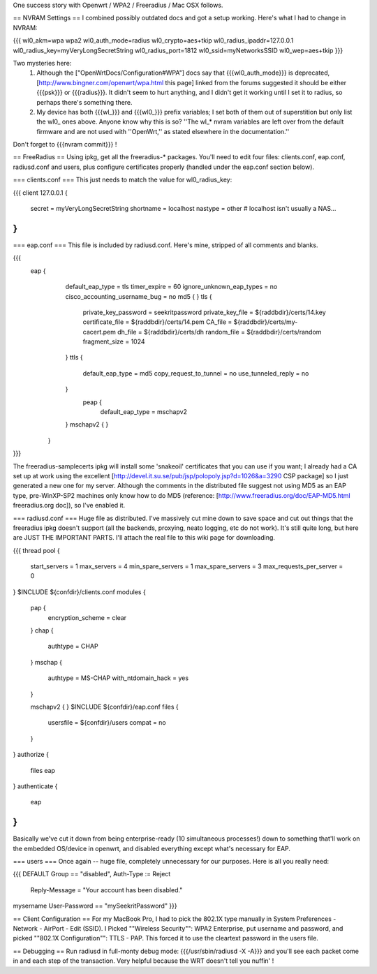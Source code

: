 One success story with Openwrt / WPA2 / Freeradius / Mac OSX follows.

== NVRAM Settings ==
I combined possibly outdated docs and got a setup working. Here's what I had to change in NVRAM:

{{{
wl0_akm=wpa wpa2
wl0_auth_mode=radius
wl0_crypto=aes+tkip
wl0_radius_ipaddr=127.0.0.1
wl0_radius_key=myVeryLongSecretString
wl0_radius_port=1812
wl0_ssid=myNetworksSSID
wl0_wep=aes+tkip
}}}

Two mysteries here:
 1. Although the ["OpenWrtDocs/Configuration#WPA"] docs say that {{{wl0_auth_mode}}} is deprecated, [http://www.bingner.com/openwrt/wpa.html this page] linked from the forums suggested it should be either {{{psk}}} or {{{radius}}}.  It didn't seem to hurt anything, and I didn't get it working until I set it to radius, so perhaps there's something there.
 2. My device has both {{{wl_}}} and {{{wl0_}}} prefix variables; I set both of them out of superstition but only list the wl0_ ones above.  Anyone know why this is so? ''The wl_* nvram variables are left over from the default firmware and are not used with ''OpenWrt,'' as stated elsewhere in the documentation.''

Don't forget to {{{nvram commit}}} !

== FreeRadius ==
Using ipkg, get all the freeradius-* packages. You'll need to edit four files: clients.conf, eap.conf, radiusd.conf and users, plus configure certificates properly (handled under the eap.conf section below).

=== clients.conf ===
This just needs to match the value for wl0_radius_key:

{{{
client 127.0.0.1 {
        secret          = myVeryLongSecretString
        shortname       = localhost
        nastype     = other     # localhost isn't usually a NAS...
}
}}}

=== eap.conf ===
This file is included by radiusd.conf. Here's mine, stripped of all comments and blanks.

{{{
       eap {
                default_eap_type = tls
                timer_expire     = 60
                ignore_unknown_eap_types = no
                cisco_accounting_username_bug = no
                md5 {
                }
                tls {
                        private_key_password = seekritpassword
                        private_key_file = ${raddbdir}/certs/14.key
                        certificate_file = ${raddbdir}/certs/14.pem
                        CA_file = ${raddbdir}/certs/my-cacert.pem
                        dh_file = ${raddbdir}/certs/dh
                        random_file = ${raddbdir}/certs/random
                        fragment_size = 1024
                }
                ttls {
                        default_eap_type = md5
                        copy_request_to_tunnel = no
                        use_tunneled_reply = no

                }
                 peap {
                        default_eap_type = mschapv2
                }
                mschapv2 {
                }

        }
}}}

The freeradius-samplecerts ipkg will install some 'snakeoil' certificates that you can use if you want; I already had a CA set up at work using the excellent [http://devel.it.su.se/pub/jsp/polopoly.jsp?d=1026&a=3290 CSP package] so I just generated a new one for my server. Although the comments in the distributed file suggest not using MD5 as an EAP type, pre-WinXP-SP2 machines only know how to do MD5 (reference: [http://www.freeradius.org/doc/EAP-MD5.html freeradius.org doc]), so I've enabled it.

=== radiusd.conf ===
Huge file as distributed. I've massively cut mine down to save space and cut out things that the freeradius ipkg doesn't support (all the backends, proxying, neato logging, etc do not work). It's still quite long, but here are JUST THE IMPORTANT PARTS. I'll attach the real file to this wiki page for downloading.

{{{
thread pool {
        start_servers = 1
        max_servers = 4
        min_spare_servers = 1
        max_spare_servers = 3
        max_requests_per_server = 0
}
$INCLUDE  ${confdir}/clients.conf
modules {

        pap {
                encryption_scheme = clear
        }
        chap {
                authtype = CHAP
        }
        mschap {
                authtype = MS-CHAP
                with_ntdomain_hack = yes
        }

        mschapv2 {
        }
        $INCLUDE ${confdir}/eap.conf
        files {
                usersfile = ${confdir}/users
                compat = no
        }
}
authorize {

        files
        eap
}
authenticate {
        eap
}
}}}

Basically we've cut it down from being enterprise-ready (10 simultaneous processes!) down to something that'll work on the embedded OS/device in openwrt, and disabled everything except what's necessary for EAP.

=== users ===
Once again -- huge file, completely unnecessary for our purposes. Here is all you really need:

{{{
DEFAULT Group == "disabled", Auth-Type := Reject
                Reply-Message = "Your account has been disabled."
mysername    User-Password == "mySeekritPassword"
}}}

== Client Configuration ==
For my MacBook Pro, I had to pick the 802.1X type manually in System Preferences - Network - AirPort - Edit (SSID). I Picked ""Wireless Security"": WPA2 Enterprise, put username and password, and picked ""802.1X Configuration"": TTLS - PAP.  This forced it to use the cleartext password in the users file.

== Debugging ==
Run radiusd in full-monty debug mode: {{{/usr/sbin/radiusd -X -A}}} and you'll see each packet come in and each step of the transaction. Very helpful because the WRT doesn't tell you nuffin' !
